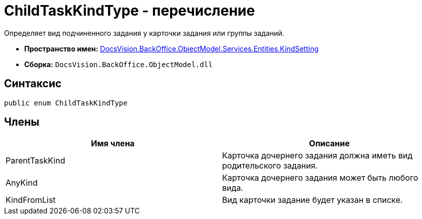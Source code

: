 = ChildTaskKindType - перечисление

Определяет вид подчиненного задания у карточки задания или группы заданий.

* *Пространство имен:* xref:api/DocsVision/BackOffice/ObjectModel/Services/Entities/KindSetting/KindSetting_NS.adoc[DocsVision.BackOffice.ObjectModel.Services.Entities.KindSetting]
* *Сборка:* `DocsVision.BackOffice.ObjectModel.dll`

== Синтаксис

[source,csharp]
----
public enum ChildTaskKindType
----

== Члены

[cols=",",options="header"]
|===
|Имя члена |Описание
|ParentTaskKind |Карточка дочернего задания должна иметь вид родительского задания.
|AnyKind |Карточка дочернего задания может быть любого вида.
|KindFromList |Вид карточки задание будет указан в списке.
|===
